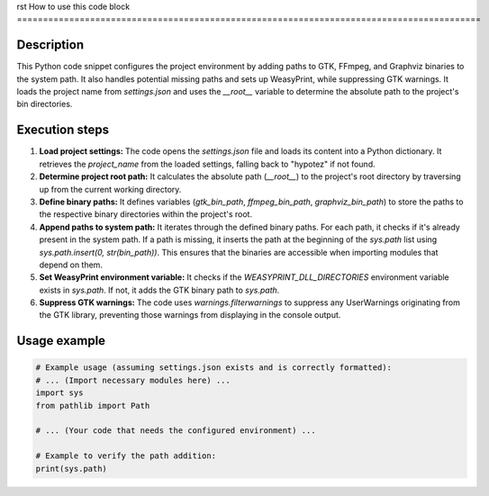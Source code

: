 rst
How to use this code block
=========================================================================================

Description
-------------------------
This Python code snippet configures the project environment by adding paths to GTK, FFmpeg, and Graphviz binaries to the system path. It also handles potential missing paths and sets up WeasyPrint, while suppressing GTK warnings.  It loads the project name from `settings.json` and uses the `__root__` variable to determine the absolute path to the project's bin directories.

Execution steps
-------------------------
1. **Load project settings:** The code opens the `settings.json` file and loads its content into a Python dictionary. It retrieves the `project_name` from the loaded settings, falling back to "hypotez" if not found.

2. **Determine project root path:** It calculates the absolute path (`__root__`) to the project's root directory by traversing up from the current working directory.

3. **Define binary paths:** It defines variables (`gtk_bin_path`, `ffmpeg_bin_path`, `graphviz_bin_path`) to store the paths to the respective binary directories within the project's root.

4. **Append paths to system path:** It iterates through the defined binary paths. For each path, it checks if it's already present in the system path. If a path is missing, it inserts the path at the beginning of the `sys.path` list using `sys.path.insert(0, str(bin_path))`. This ensures that the binaries are accessible when importing modules that depend on them.

5. **Set WeasyPrint environment variable:** It checks if the `WEASYPRINT_DLL_DIRECTORIES` environment variable exists in `sys.path`. If not, it adds the GTK binary path to `sys.path`.

6. **Suppress GTK warnings:** The code uses `warnings.filterwarnings` to suppress any UserWarnings originating from the GTK library, preventing those warnings from displaying in the console output.


Usage example
-------------------------
.. code-block:: python

    # Example usage (assuming settings.json exists and is correctly formatted):
    # ... (Import necessary modules here) ...
    import sys
    from pathlib import Path

    # ... (Your code that needs the configured environment) ...

    # Example to verify the path addition:
    print(sys.path)